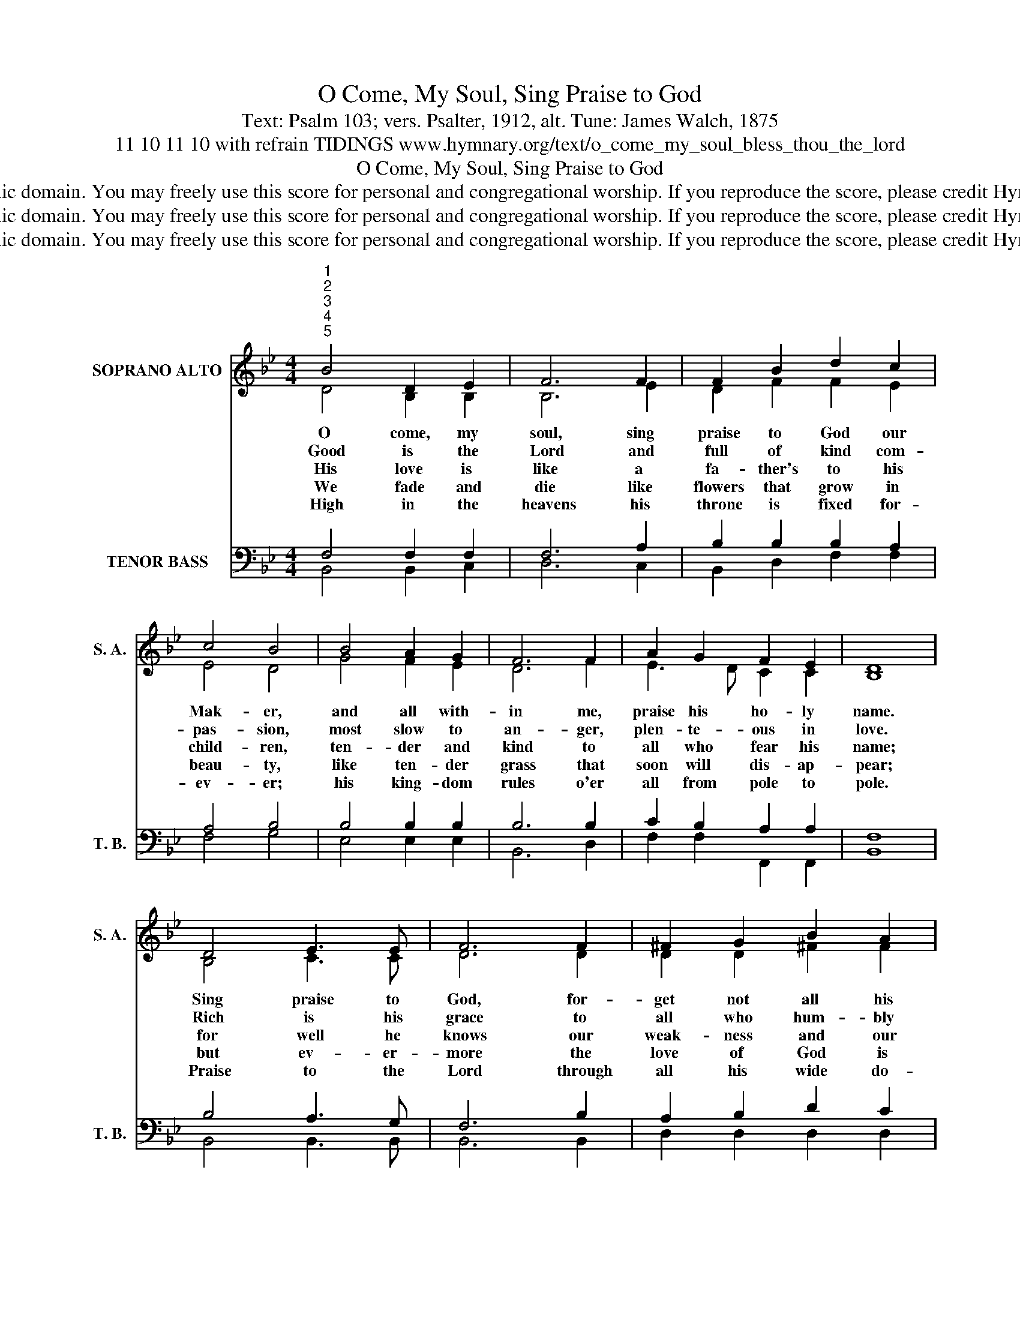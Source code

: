 X:1
T:O Come, My Soul, Sing Praise to God
T:Text: Psalm 103; vers. Psalter, 1912, alt. Tune: James Walch, 1875
T:11 10 11 10 with refrain TIDINGS www.hymnary.org/text/o_come_my_soul_bless_thou_the_lord
T:O Come, My Soul, Sing Praise to God
T:This hymn is in the public domain. You may freely use this score for personal and congregational worship. If you reproduce the score, please credit Hymnary.org as the source. 
T:This hymn is in the public domain. You may freely use this score for personal and congregational worship. If you reproduce the score, please credit Hymnary.org as the source. 
T:This hymn is in the public domain. You may freely use this score for personal and congregational worship. If you reproduce the score, please credit Hymnary.org as the source. 
Z:This hymn is in the public domain. You may freely use this score for personal and congregational worship. If you reproduce the score, please credit Hymnary.org as the source.
%%score ( 1 2 ) ( 3 4 )
L:1/8
M:4/4
K:Bb
V:1 treble nm="SOPRANO ALTO" snm="S. A."
V:2 treble 
V:3 bass nm="TENOR BASS" snm="T. B."
V:4 bass 
V:1
"^1""^2""^3""^4""^5" B4 D2 E2 | F6 F2 | F2 B2 d2 c2 | c4 B4 | B4 A2 G2 | F6 F2 | A2 G2 F2 E2 | D8 | %8
w: O come, my|soul, sing|praise to God our|Mak- er,|and all with-|in me,|praise his ho- ly|name.|
w: Good is the|Lord and|full of kind com-|pas- sion,|most slow to|an- ger,|plen- te- ous in|love.|
w: His love is|like a|fa- ther's to his|child- ren,|ten- der and|kind to|all who fear his|name;|
w: We fade and|die like|flowers that grow in|beau- ty,|like ten- der|grass that|soon will dis- ap-|pear;|
w: High in the|heavens his|throne is fixed for-|ev- er;|his king- dom|rules o'er|all from pole to|pole.|
 D4 E3 E | F6 F2 | ^F2 G2 B2 A2 | A4 G4 |1 G4 A2 B2 | c4 F4 | A2 G2 F2 =E2 | F8 || %16
w: Sing praise to|God, for-|get not all his|mer- cies;|his par- doning|grace and|sav- ing love pro-|claim.|
w: Rich is his|grace to|all who hum- bly|seek him,|bound- less and|end- less|as the heavens a-|bove.|
w: for well he|knows our|weak- ness and our|frail- ty;|he knows that|we are|dust, he knows our|frame.|
w: but ev- er-|more the|love of God is|change- less,|still shown to|those who|look to him in|fear.|
w: Praise to the|Lord through|all his wide do-|min- ion;|for- ev- er|praise his|ho- ly name, my|soul.|
"^Page 2""^Refrain" A4 G2 F2 | B4 F4 | A4"^O Come, My Soul, Sing Praise to God" G2 F2 | d8 | %20
w: Praise him, all|an- gels,|won- drous in|might;|
w: ||||
w: ||||
w: ||||
w: ||||
 d4 e2 d2 | (d2 c2) B2 G2 | F2 B2 c3 B | B8 |] %24
w: praise him, you|ser- * vants who|in his will de-|light.|
w: ||||
w: ||||
w: ||||
w: ||||
V:2
 D4 B,2 B,2 | B,6 E2 | D2 F2 F2 E2 | E4 D4 | G4 F2 E2 | D6 F2 | E3 D C2 C2 | B,8 | B,4 C3 C | %9
 D6 D2 | D2 D2 ^F2 F2 | ^F4 G4 |1 =E4 F2 E2 | F4 F4 | D2 D2 C2 C2 | C8 || E4 E2 E2 | D4 F4 | %18
 E4 E2 E2 | D8 | F4 F2 F2 | E4 G2 E2 | D2 F2 E3 D | D8 |] %24
V:3
 F,4 F,2 F,2 | F,6 A,2 | B,2 B,2 B,2 A,2 | A,4 B,4 | B,4 B,2 B,2 | B,6 B,2 | C2 B,2 A,2 A,2 | F,8 | %8
 B,4 A,3 G, | F,6 B,2 | A,2 B,2 D2 C2 | C4 B,4 |1 B,4 C2 C2 | C4 A,4 | C2 B,2 A,2 G,2 | A,8 || %16
 C4 B,2 A,2 | B,4 B,4 | C4 B,2 A,2 | B,8 | =B,4 B,2 B,2 | G,4 G,2 B,2 | B,2 D2 A,3 B, | B,8 |] %24
V:4
 B,,4 B,,2 C,2 | D,6 C,2 | B,,2 D,2 F,2 F,2 | F,4 G,4 | E,4 E,2 E,2 | B,,6 D,2 | %6
 F,2 F,2 F,,2 F,,2 | B,,8 | B,,4 B,,3 B,, | B,,6 B,,2 | D,2 D,2 D,2 D,2 | D,4 G,,4 |1 %12
 C,4 C,2 B,,2 | A,,4 D,4 | B,,2 B,,2 C,2 C,2 | F,,8 || F,4 F,2 F,2 | B,,4 D,4 | F,4 F,2 F,2 | %19
 (B,,4 _A,4) | G,4 G,2 G,2 | C,4 E,2 E,2 | F,2 F,2 F,,3 B,, | B,,8 |] %24

